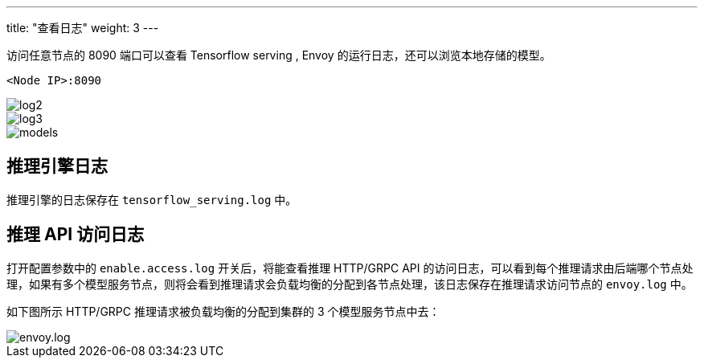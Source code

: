---
title: "查看日志"
weight: 3
---

访问任意节点的 8090 端口可以查看 Tensorflow serving , Envoy
的运行日志，还可以浏览本地存储的模型。

`+<Node IP>:8090+`


image::/images/cloud_service/ai/3-log2.png[log2]


image::/images/cloud_service/ai/3-log3.png[log3]


image::/images/cloud_service/ai/3-models1.png[models]

== 推理引擎日志

推理引擎的日志保存在 `+tensorflow_serving.log+` 中。

== 推理 API 访问日志

打开配置参数中的 `+enable.access.log+` 开关后，将能查看推理 HTTP/GRPC
API
的访问日志，可以看到每个推理请求由后端哪个节点处理，如果有多个模型服务节点，则将会看到推理请求会负载均衡的分配到各节点处理，该日志保存在推理请求访问节点的
`+envoy.log+` 中。

如下图所示 HTTP/GRPC 推理请求被负载均衡的分配到集群的 3
个模型服务节点中去：


image::/images/cloud_service/ai/5-accesslog.png[envoy.log]
